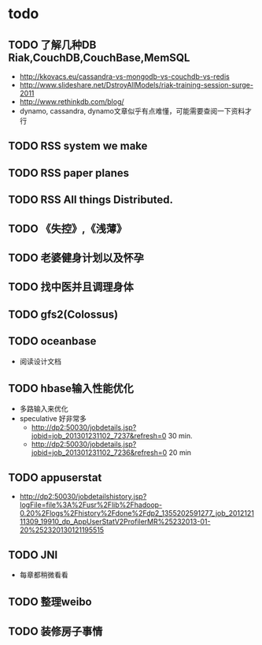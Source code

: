 * todo
** TODO 了解几种DB Riak,CouchDB,CouchBase,MemSQL
    - http://kkovacs.eu/cassandra-vs-mongodb-vs-couchdb-vs-redis
    - http://www.slideshare.net/DstroyAllModels/riak-training-session-surge-2011
    - http://www.rethinkdb.com/blog/
    - dynamo, cassandra, dynamo文章似乎有点难懂，可能需要查阅一下资料才行
** TODO RSS system we make
** TODO RSS paper planes
** TODO RSS All things Distributed.
** TODO 《失控》,《浅薄》
** TODO 老婆健身计划以及怀孕
** TODO 找中医并且调理身体
** TODO gfs2(Colossus)
** TODO oceanbase
   - 阅读设计文档
** TODO hbase输入性能优化
   - 多路输入来优化
   - speculative 好非常多
     - http://dp2:50030/jobdetails.jsp?jobid=job_201301231102_7237&refresh=0 30 min.
     - http://dp2:50030/jobdetails.jsp?jobid=job_201301231102_7236&refresh=0 20 min
** TODO appuserstat
   - http://dp2:50030/jobdetailshistory.jsp?logFile=file%3A%2Fusr%2Flib%2Fhadoop-0.20%2Flogs%2Fhistory%2Fdone%2Fdp2_1355202591277_job_201212111309_19910_dp_AppUserStatV2ProfilerMR%25232013-01-20%252320130121195515
** TODO JNI
   - 每章都稍微看看
** TODO 整理weibo
** TODO 装修房子事情

